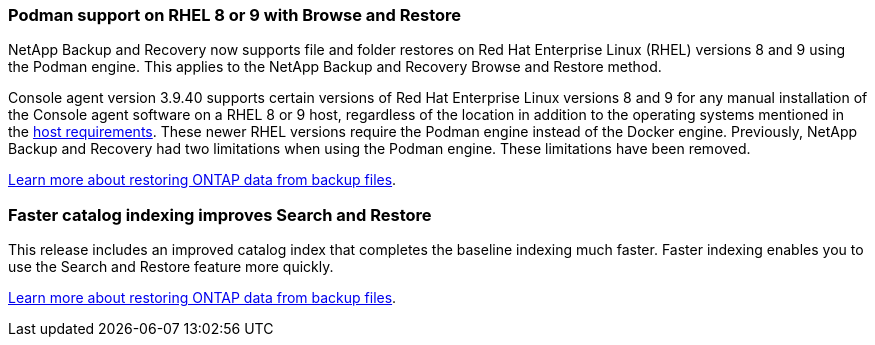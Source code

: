 === Podman support on RHEL 8 or 9 with Browse and Restore
NetApp Backup and Recovery now supports file and folder restores on Red Hat Enterprise Linux (RHEL) versions 8 and 9 using the Podman engine. This applies to the NetApp Backup and Recovery Browse and Restore method. 

Console agent version 3.9.40 supports certain versions of Red Hat Enterprise Linux versions 8 and 9 for any manual installation of the Console agent software on a RHEL 8 or 9 host, regardless of the location in addition to the operating systems mentioned in the https://docs.netapp.com/us-en/console-setup-admin/task-prepare-private-mode.html#step-3-review-host-requirements[host requirements^]. These newer RHEL versions require the Podman engine instead of the Docker engine. Previously, NetApp Backup and Recovery had two limitations when using the Podman engine. These limitations have been removed. 

https://docs.netapp.com/us-en/data-services-backup-recovery/prev-ontap-restore.html[Learn more about restoring ONTAP data from backup files].


=== Faster catalog indexing improves Search and Restore
This release includes an improved catalog index that completes the baseline indexing much faster. Faster indexing enables you to use the Search and Restore feature more quickly. 

https://docs.netapp.com/us-en/data-services-backup-recovery/prev-ontap-restore.html[Learn more about restoring ONTAP data from backup files].
